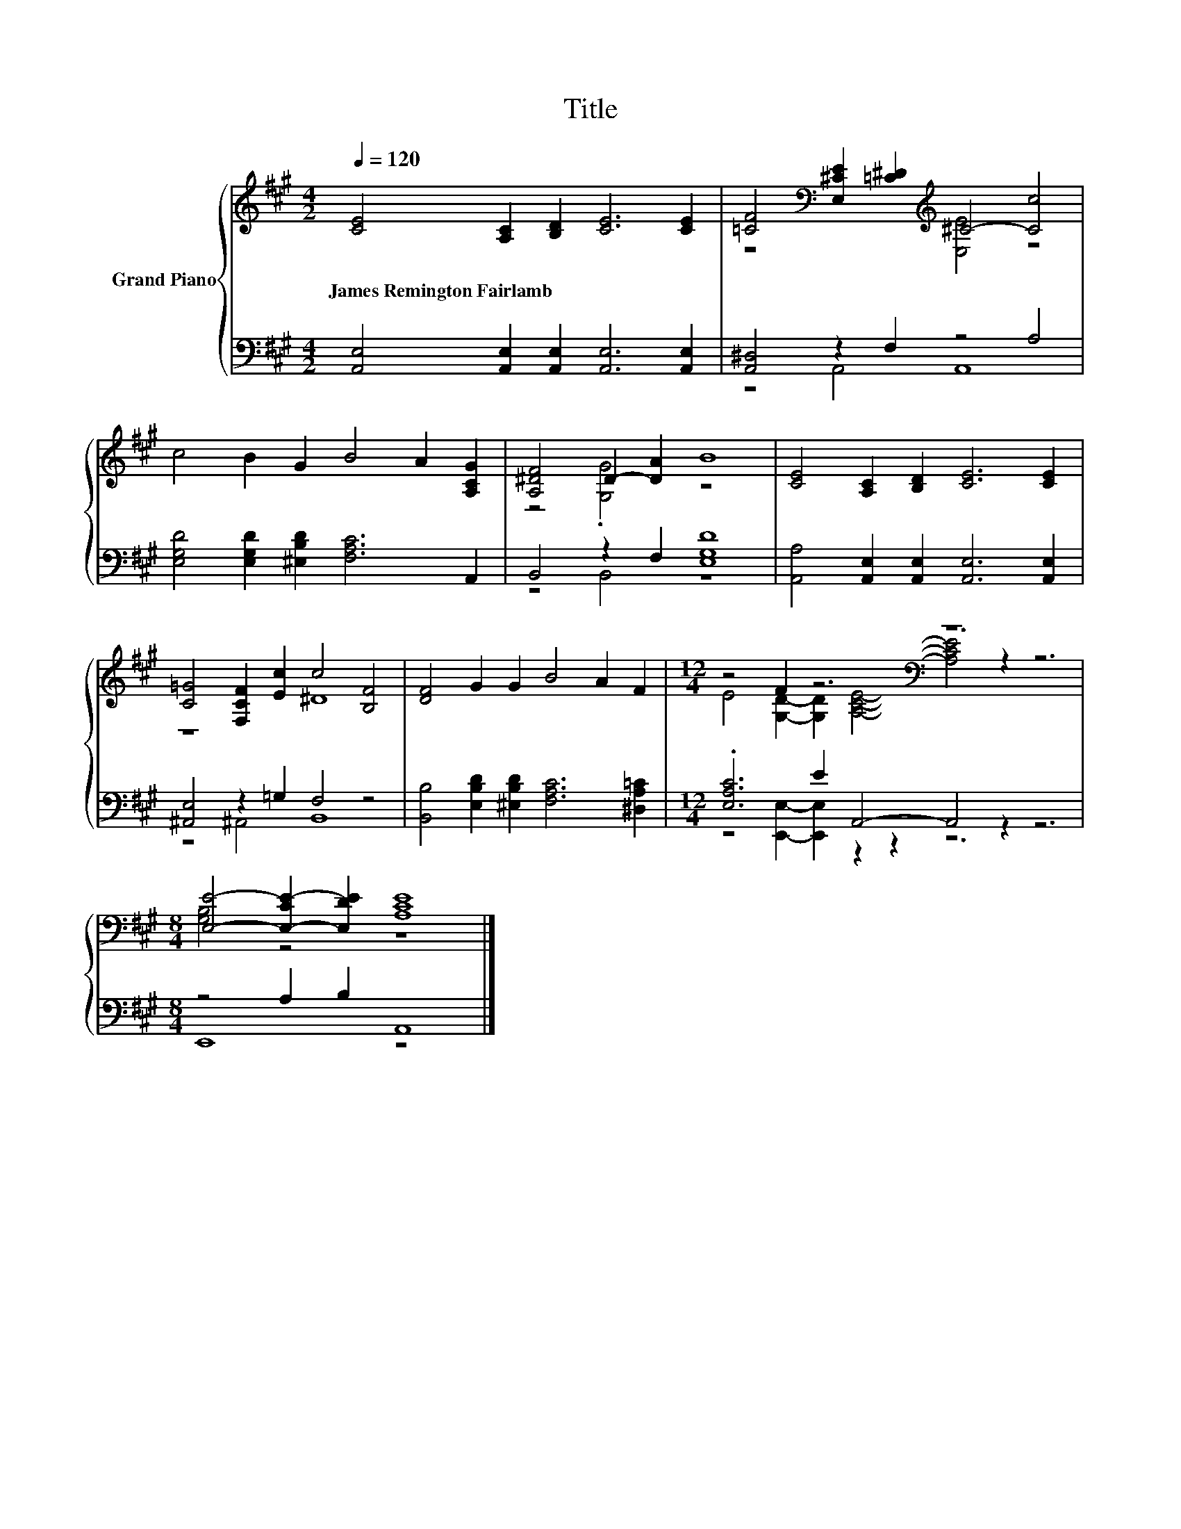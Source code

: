 X:1
T:Title
%%score { ( 1 3 ) | ( 2 4 ) }
L:1/8
Q:1/4=120
M:4/2
K:A
V:1 treble nm="Grand Piano"
V:3 treble 
V:2 bass 
V:4 bass 
V:1
 [CE]4 [A,C]2 [B,D]2 [CE]6 [CE]2 | [=CF]4[K:bass] [E,^CE]2 [=C^D]2[K:treble] ^C4- [Cc]4 | %2
w: James~Remington~Fairlamb * * * *||
 c4 B2 G2 B4 A2 [A,CG]2 | [A,^DF]4 D2- [DA]2 B8 | [CE]4 [A,C]2 [B,D]2 [CE]6 [CE]2 | %5
w: |||
 [C=G]4 [F,CF]2 [Ec]2 c4 [B,F]4 | [DF]4 G2 G2 B4 A2 F2 |[M:12/4] z4 F2 z6[K:bass] z12 | %8
w: |||
[M:8/4] [E,E]4- [E,-CE-]2 [E,DE]2 [A,CE]8 |] %9
w: |
V:2
 [A,,E,]4 [A,,E,]2 [A,,E,]2 [A,,E,]6 [A,,E,]2 | [A,,^D,]4 z2 F,2 z4 A,4 | %2
 [E,G,D]4 [E,G,D]2 [^E,B,D]2 [F,A,C]6 A,,2 | B,,4 z2 F,2 [E,G,D]8 | %4
 [A,,A,]4 [A,,E,]2 [A,,E,]2 [A,,E,]6 [A,,E,]2 | [^A,,E,]4 z2 =G,2 F,4 z4 | %6
 [B,,B,]4 [E,B,D]2 [^E,B,D]2 [F,A,C]6 [^D,A,=C]2 |[M:12/4] .[E,A,C]6 E2 A,,4- A,,4 z2 z6 | %8
[M:8/4] z4 A,2 B,2 A,,8 |] %9
V:3
 x16 | z8[K:bass][K:treble] [E,E]4 z4 | x16 | z4 .[G,G]4 z8 | x16 | z8 ^D8 | x16 | %7
[M:12/4] E4 [G,D]2- [G,D]2[K:bass] [A,CE]4- [A,CE]4 z2 z6 |[M:8/4] [G,B,]4 z4 z8 |] %9
V:4
 x16 | z4 A,,4 A,,8 | x16 | z4 B,,4 z8 | x16 | z4 ^A,,4 B,,8 | x16 | %7
[M:12/4] z4 [E,,E,]2- [E,,E,]2 z2 z2 z12 |[M:8/4] E,,8 z8 |] %9

